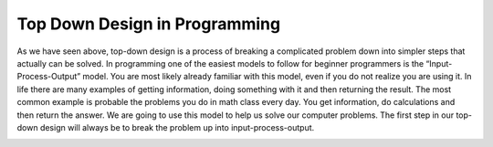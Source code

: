 .. _top-down-design-in-programming:

Top Down Design in Programming
==============================

As we have seen above, top-down design is a process of breaking a complicated problem down into simpler steps that actually can be solved. In programming one of the easiest models to follow for beginner programmers is the “Input-Process-Output” model. You are most likely already familiar with this model, even if you do not realize you are using it. In life there are many examples of getting information, doing something with it and then returning the result. The most common example is probable the problems you do in math class every day. You get information, do calculations and then return the answer. We are going to use this model to help us solve our computer problems. The first step in our top-down design will always be to break the problem up into input-process-output.

.. image:: ./images/building_a_house.png
   :alt: building a house
   :align: center

